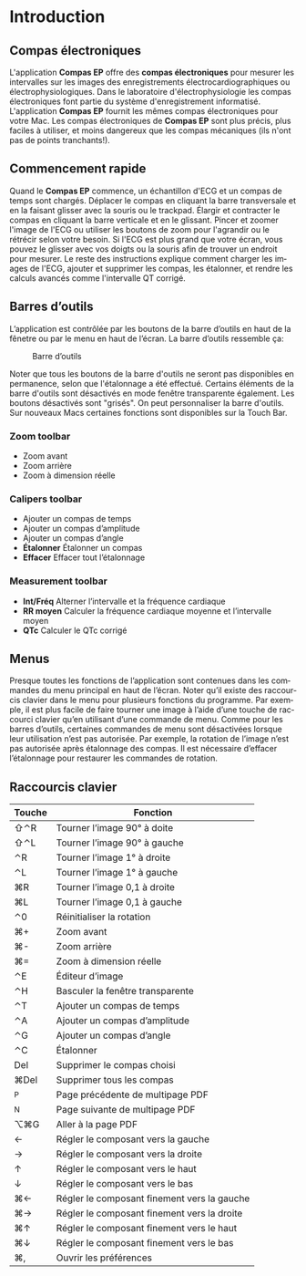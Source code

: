 #+AUTHOR:    David Mann
#+EMAIL:     mannd@epstudiossoftware.com
#+DATE:      
#+KEYWORDS:
#+LANGUAGE:  en
#+OPTIONS:   H:3 num:nil toc:nil \n:nil @:t ::t |:t ^:t -:t f:t *:t <:t
#+OPTIONS:   TeX:t LaTeX:t skip:nil d:nil todo:t pri:nil tags:not-in-toc timestamp:nil
#+EXPORT_SELECT_TAGS: export
#+EXPORT_EXCLUDE_TAGS: noexport
#+HTML_HEAD: <style media="screen" type="text/css"> img {max-width: 100%; height: auto;} </style>
#+HTML_HEAD: <style  type="text/css">:root { color-scheme: light dark; }</style>
* [[../../shrd/icon_32x32@2x.png]] Introduction 
** Compas électroniques
L'application *Compas EP* offre des *compas électroniques* pour mesurer les intervalles sur les images des enregistrements électrocardiographiques ou électrophysiologiques.  Dans le laboratoire d'électrophysiologie les compas électroniques font partie du système d'enregistrement informatisé.  L'application *Compas EP* fournit les mêmes compas électroniques pour votre Mac.  Les compas électroniques de *Compas EP* sont plus précis, plus faciles à utiliser, et moins dangereux que les compas mécaniques (ils n'ont pas de points tranchants!).
** Commencement rapide
Quand le *Compas EP* commence, un échantillon d'ECG et un compas de temps sont chargés.  Déplacer le compas en cliquant la barre transversale et en la faisant glisser avec la souris ou le trackpad.  Élargir et contracter le compas en cliquant la barre verticale et en le glissant.  Pincer et zoomer l'image de l'ECG ou utiliser les boutons de zoom pour l'agrandir ou le rétrécir selon votre besoin.  Si l'ECG est plus grand que votre écran, vous pouvez le glisser avec vos doigts ou la souris afin de trouver un endroit pour mesurer.  Le reste des instructions explique comment charger les images de l'ECG, ajouter et supprimer les compas, les étalonner, et rendre les calculs avancés comme l'intervalle QT corrigé.
** Barres d’outils 
L’application est contrôlée par les boutons de la barre d’outils en haut de la fênetre ou par le menu en haut de l’écran.  La barre d’outils ressemble ça:
#+CAPTION: Barre d’outils
[[../gfx/EPCtoolbar.png]]

Noter que tous les boutons de la barre d'outils ne seront pas disponibles en permanence, selon que l'étalonnage a été effectué. Certains éléments de la barre d'outils sont désactivés en mode fenêtre transparente également. Les boutons désactivés sont "grisés". On peut personnaliser la barre d'outils.  Sur nouveaux Macs certaines fonctions sont disponibles sur la Touch Bar.
*** Zoom toolbar
- [[../../shrd/TB_zoomIn.png]] Zoom avant
- [[../../shrd/TB_zoomOut.png]] Zoom arrière
- [[../../shrd/TB_zoomActual.png]] Zoom à dimension réelle
*** Calipers toolbar
- [[../../shrd/caliper-20x20.png]] Ajouter un compas de temps
- [[../../shrd/amplitude-caliper-20x20.png]] Ajouter un compas d’amplitude
- [[../../shrd/angle-caliper-20x20.png]] Ajouter un compas d’angle
- *Étalonner* Étalonner un compas
- *Effacer* Effacer tout l’étalonnage
*** Measurement toolbar
- *Int/Fréq* Alterner l’intervalle et la fréquence cardiaque
- *RR moyen* Calculer la fréquence cardiaque moyenne et l’intervalle moyen 
- *QTc* Calculer le QTc corrigé
** Menus
Presque toutes les fonctions de l’application sont contenues dans les commandes du menu principal en haut de l’écran.  Noter qu’il existe des raccourcis clavier dans le menu pour plusieurs fonctions du programme.  Par exemple, il est plus facile de faire tourner une image à l’aide d’une touche de raccourci clavier qu’en utilisant d’une commande de menu.  Comme pour les barres d’outils, certaines commandes de menu sont désactivées lorsque leur utilisation n’est pas autorisée.  Par exemple, la rotation de l’image n’est pas autorisée après étalonnage des compas.  Il est nécessaire d’effacer l’étalonnage pour restaurer les commandes de rotation.
** Raccourcis clavier
| Touche | Fonction                                    |
|--------+---------------------------------------------|
| ⇧⌃R    | Tourner l’image 90° à doite                 |
| ⇧⌃L    | Tourner l’image 90° à gauche                |
| ⌃R     | Tourner l’image 1° à droite                 |
| ⌃L     | Tourner l’image 1° à gauche                 |
| ⌘R     | Tourner l’image 0,1 à droite                |
| ⌘L     | Tourner l’image 0,1 à gauche                |
| ⌃0     | Réinitialiser la rotation                   |
| ⌘+     | Zoom avant                                  |
| ⌘-     | Zoom arrière                                |
| ⌘=     | Zoom à dimension réelle                     |
| ⌃E     | Éditeur d’image                             |
| ⌃H     | Basculer la fenêtre transparente            |
| ⌃T     | Ajouter un compas de temps                  |
| ⌃A     | Ajouter un compas d’amplitude               |
| ⌃G     | Ajouter un compas d’angle                   |
| ⌃C     | Étalonner                                   |
| Del    | Supprimer le compas choisi                  |
| ⌘Del   | Supprimer tous les compas                   |
| ^P     | Page précédente de multipage PDF            |
| ^N     | Page suivante de multipage PDF              |
| ⌥⌘G    | Aller à la page PDF                         |
| ←      | Régler le composant vers la gauche          |
| →      | Régler le composant vers la droite          |
| ↑      | Régler le composant vers le haut            |
| ↓      | Régler le composant vers le bas             |
| ⌘←     | Régler le composant finement vers la gauche |
| ⌘→     | Régler le composant finement vers la droite |
| ⌘↑     | Régler le composant finement vers le haut   |
| ⌘↓     | Régler le composant finement vers le bas    |
| ⌘,     | Ouvrir les préférences                      |
